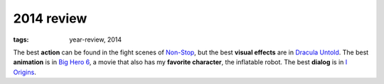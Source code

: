 2014 review
===========

:tags: year-review, 2014



The best **action** can be found in the fight scenes of `Non-Stop`_,
but the best **visual effects** are in `Dracula Untold`_.
The best **animation** is in `Big Hero 6`_,
a movie that also has my **favorite character**, the inflatable robot.
The best **dialog** is in `I Origins`_.


.. _Non-Stop: http://movies.tshepang.net/non-stop
.. _Big Hero 6: http://movies.tshepang.net/big-hero-6
.. _I Origins: http://movies.tshepang.net/i-origins
.. _Dracula Untold: http://movies.tshepang.net/dracula-untold
